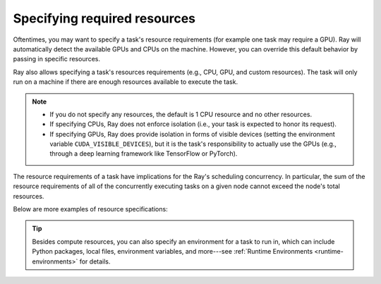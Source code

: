 .. _resource-requirements:

Specifying required resources
=============================

Oftentimes, you may want to specify a task's resource requirements (for example
one task may require a GPU). Ray will automatically
detect the available GPUs and CPUs on the machine. However, you can override
this default behavior by passing in specific resources.

.. tabbed:: Python

    .. code-block:: python

        ray.init(num_cpus=8, num_gpus=4, resources={'Custom': 2})

.. tabbed:: Java

    Set Java system property: ``-Dray.resources=CPU:8,GPU:4,Custom:2``.


.. tabbed:: C++

    .. code-block:: c++

        RayConfig config;
        config.num_cpus = 8;
        config.num_gpus = 4;
        config.resources = {{"Custom", 2}};
        ray::Init(config);

Ray also allows specifying a task's resources requirements (e.g., CPU, GPU, and custom resources).
The task will only run on a machine if there are enough resources
available to execute the task.

.. tabbed:: Python

    .. code-block:: python

        # Specify required resources.
        @ray.remote(num_cpus=4, num_gpus=2)
        def my_function():
            return 1

.. tabbed:: Java

    .. code-block:: java

        // Specify required resources.
        Ray.task(MyRayApp::myFunction).setResource("CPU", 1.0).setResource("GPU", 4.0).remote();

.. tabbed:: C++

    .. code-block:: c++

        // Specify required resources.
        ray::Task(MyFunction).SetResource("CPU", 1.0).SetResource("GPU", 4.0).Remote();

.. note::

    * If you do not specify any resources, the default is 1 CPU resource and
      no other resources.
    * If specifying CPUs, Ray does not enforce isolation (i.e., your task is
      expected to honor its request).
    * If specifying GPUs, Ray does provide isolation in forms of visible devices
      (setting the environment variable ``CUDA_VISIBLE_DEVICES``), but it is the
      task's responsibility to actually use the GPUs (e.g., through a deep
      learning framework like TensorFlow or PyTorch).

The resource requirements of a task have implications for the Ray's scheduling
concurrency. In particular, the sum of the resource requirements of all of the
concurrently executing tasks on a given node cannot exceed the node's total
resources.

Below are more examples of resource specifications:

.. tabbed:: Python

    .. code-block:: python

        # Ray also supports fractional resource requirements.
        @ray.remote(num_gpus=0.5)
        def h():
            return 1

        # Ray support custom resources too.
        @ray.remote(resources={'Custom': 1})
        def f():
            return 1

.. tabbed:: Java

    .. code-block:: java

        // Ray aslo supports fractional and custom resources.
        Ray.task(MyRayApp::myFunction).setResource("GPU", 0.5).setResource("Custom", 1.0).remote();

.. tabbed:: C++

    .. code-block:: c++

        // Ray aslo supports fractional and custom resources.
        ray::Task(MyFunction).SetResource("GPU", 0.5).SetResource("Custom", 1.0).Remote();

.. tip::

  Besides compute resources, you can also specify an environment for a task to run in,
  which can include Python packages, local files, environment variables, and more---see :ref:`Runtime Environments <runtime-environments>` for details.
